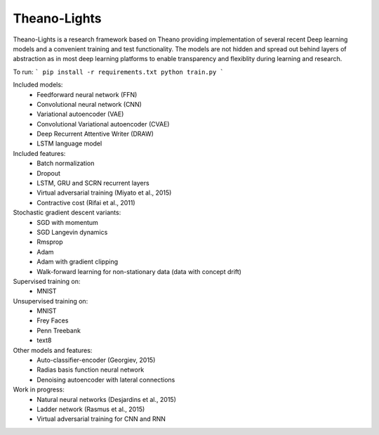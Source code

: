 Theano-Lights
=============

Theano-Lights is a research framework based on Theano providing implementation of several recent Deep learning models and a convenient training and test functionality. The models are not hidden and spread out behind layers of abstraction as in most deep learning platforms to enable transparency and flexiblity during learning and research. 

To run:
```
pip install -r requirements.txt
python train.py
```

Included models:
 * Feedforward neural network (FFN)
 * Convolutional neural network (CNN)
 * Variational autoencoder  (VAE)
 * Convolutional Variational autoencoder (CVAE)
 * Deep Recurrent Attentive Writer (DRAW)
 * LSTM language model

Included features:
 * Batch normalization
 * Dropout
 * LSTM, GRU and SCRN recurrent layers
 * Virtual adversarial training (Miyato et al., 2015)
 * Contractive cost (Rifai et al., 2011)

Stochastic gradient descent variants:
 * SGD with momentum 
 * SGD Langevin dynamics
 * Rmsprop
 * Adam
 * Adam with gradient clipping
 * Walk-forward learning for non-stationary data (data with concept drift)

Supervised training on:
 * MNIST

Unsupervised training on:
 * MNIST
 * Frey Faces    
 * Penn Treebank
 * text8

Other models and features:
 * Auto-classifier-encoder (Georgiev, 2015)
 * Radias basis function neural network
 * Denoising autoencoder with lateral connections

Work in progress:
 * Natural neural networks (Desjardins et al., 2015) 
 * Ladder network (Rasmus et al., 2015)
 * Virtual adversarial training for CNN and RNN

